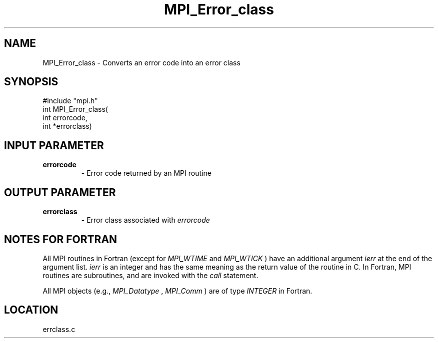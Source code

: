 .TH MPI_Error_class 3 "11/14/2001" " " "MPI"
.SH NAME
MPI_Error_class \-  Converts an error code into an error class 
.SH SYNOPSIS
.nf
#include "mpi.h"
int MPI_Error_class( 
        int errorcode, 
        int *errorclass)
.fi
.SH INPUT PARAMETER
.PD 0
.TP
.B errorcode 
- Error code returned by an MPI routine 
.PD 1

.SH OUTPUT PARAMETER
.PD 0
.TP
.B errorclass 
- Error class associated with 
.I errorcode

.PD 1

.SH NOTES FOR FORTRAN
All MPI routines in Fortran (except for 
.I MPI_WTIME
and 
.I MPI_WTICK
) have
an additional argument 
.I ierr
at the end of the argument list.  
.I ierr
is an integer and has the same meaning as the return value of the routine
in C.  In Fortran, MPI routines are subroutines, and are invoked with the
.I call
statement.

All MPI objects (e.g., 
.I MPI_Datatype
, 
.I MPI_Comm
) are of type 
.I INTEGER
in Fortran.
.SH LOCATION
errclass.c
